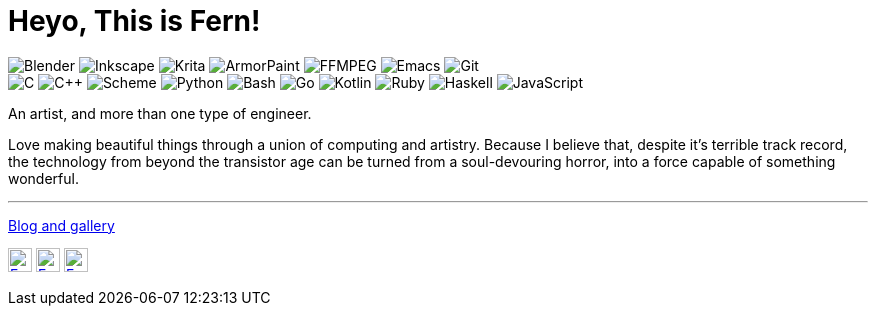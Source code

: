 = Heyo, This is Fern!
:badge: https://img.shields.io/static/v1?style=flat-square&color=605080&logoColor=EAEAEA&
:icon: https://simpleicons.now.sh

image:{badge}label=&message=Blender&logo=blender[Blender]
image:{badge}label=&message=Inkscape&logo=inkscape[Inkscape]
image:{badge}label=&message=Krita&logo=krita[Krita]
image:{badge}label=&message=ArmorPaint[ArmorPaint]
image:{badge}label=&message=FFMPEG&logo=ffmpeg[FFMPEG]
image:{badge}label=&message=Emacs&logo=gnuemacs[Emacs]
image:{badge}label=&message=Git&logo=git[Git] +
image:{badge}label=&message=C[C]
image:{badge}label=&message=C%2B%2B[C++]
image:{badge}label=&message=Scheme[Scheme]
image:{badge}label=&message=Python&logo=python[Python]
image:{badge}label=&message=Bash&logo=gnubash[Bash]
image:{badge}label=&message=Go&logo=go[Go]
image:{badge}label=&message=Kotlin&logo=kotlin[Kotlin]
image:{badge}label=&message=Ruby&logo=ruby[Ruby]
image:{badge}label=&message=Haskell&logo=haskell[Haskell]
image:{badge}label=&message=JavaScript&logo=javascript[JavaScript]

An artist, and more than one type of engineer.

Love making beautiful things
through a union of computing and artistry.
Because I believe that,
despite it's terrible track record,
the technology from beyond the transistor age
can be turned from a soul-devouring horror,
into a force capable of something wonderful.

---

https://fern.zapata.cc[Blog and gallery]

image:{icon}/github/605080[Fern's GitHub, 24, link="https://github.com/fernzi"]
image:{icon}/gitlab/605080[Fern's GitLab, 24, link="https://gitlab.com/fernzi"]
image:{icon}/instagram/605080[Fern's Instagram, 24, link="https://www.instagram.com/fernzikins/"]
